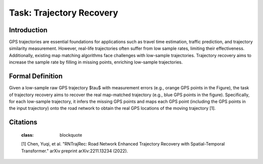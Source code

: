 #########################
Task: Trajectory Recovery
#########################

.. image:: ../_static/trajrec.svg

Introduction
=============

GPS trajectories are essential foundations for applications such as travel time estimation, traffic prediction, and trajectory similarity measurement. However, real-life trajectories often suffer from low sample rates, limiting their effectiveness. Additionally, existing map matching algorithms face challenges with low-sample trajectories. Trajectory recovery aims to increase the sample rate by filling in missing points, enriching low-sample trajectories. 

Formal Definition
=================

.. image:: ../_static/trajrec-2.svg

Given a low-sample raw GPS trajectory $\tau$ with measurement errors (e.g., orange GPS points in the Figure), the task of trajectory recovery aims to recover the real map-matched trajectory (e.g., blue GPS points in the figure). Specifically, for each low-sample trajectory, it infers the missing GPS points and maps each GPS point (including the GPS points in the input trajectory) onto the road network to obtain the real GPS locations of the moving trajectory [1].

Citations
=========

.. epigraph::
   :class: blockquote

   [1] Chen, Yuqi, et al. "RNTrajRec: Road Network Enhanced Trajectory Recovery with Spatial-Temporal Transformer." arXiv preprint arXiv:2211.13234 (2022).
